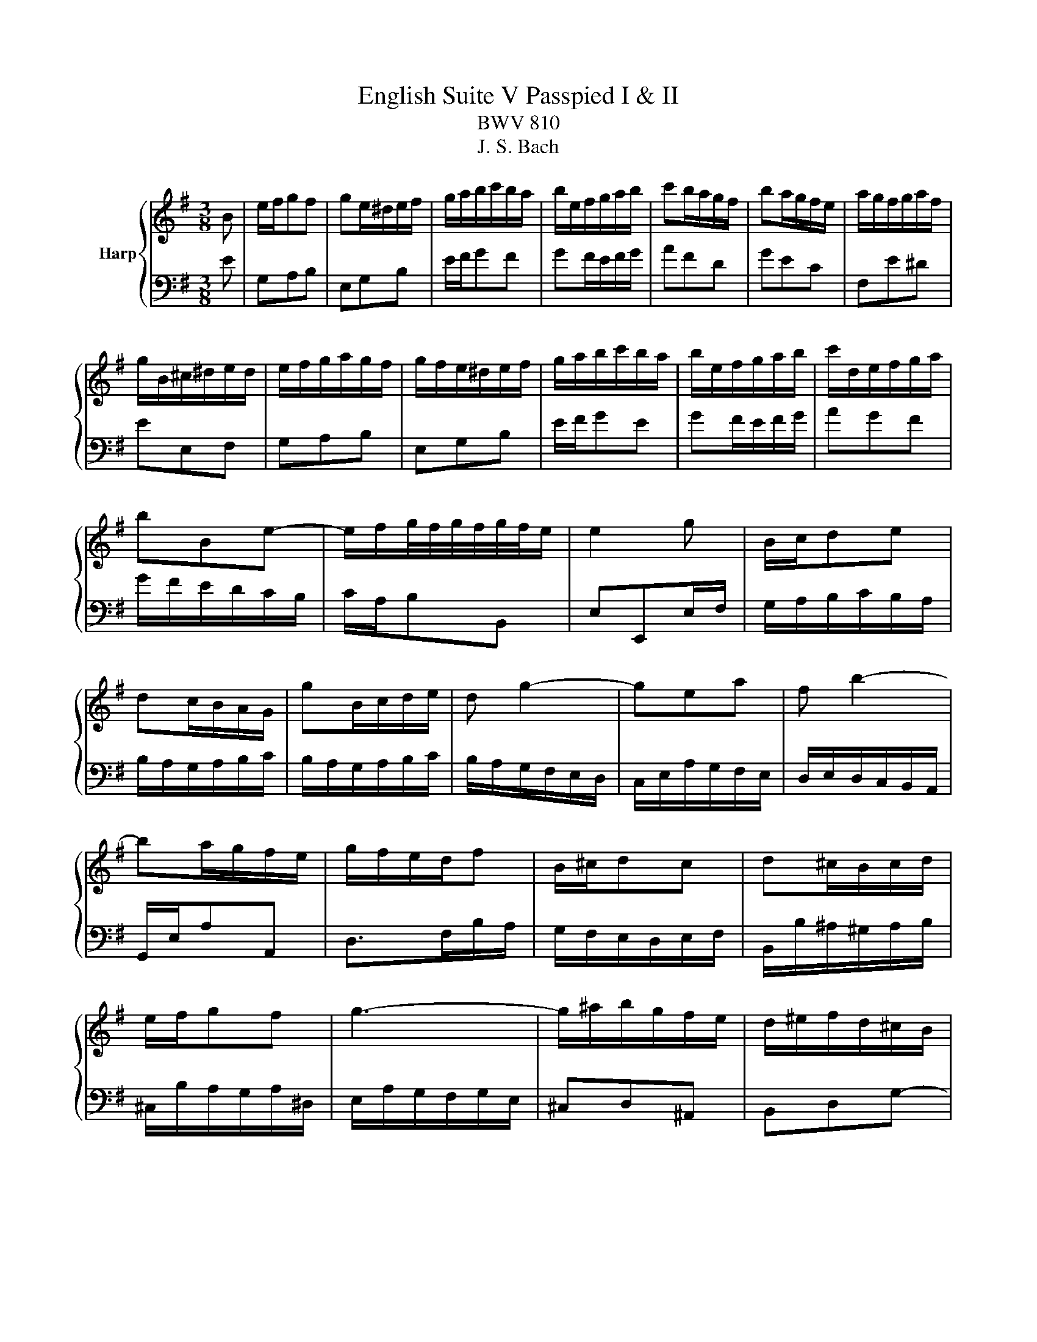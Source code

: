 X:1
T:English Suite V Passpied I & II
T:BWV 810
T:J. S. Bach
%%score { ( 1 3 ) | 2 }
L:1/8
M:3/8
K:G
V:1 treble nm="Harp"
V:3 treble 
V:2 bass 
V:1
 B | e/f/gf | ge/^d/e/f/ | g/a/b/c'/b/a/ | b/e/f/g/a/b/ | c'b/a/g/f/ | ba/g/f/e/ | a/g/f/g/a/f/ | %8
 g/B/^c/^d/e/d/ | e/f/g/a/g/f/ | g/f/e/^d/e/f/ | g/a/b/c'/b/a/ | b/e/f/g/a/b/ | c'/d/e/f/g/a/ | %14
 bBe- | e/f/g/4f/4g/4f/4g/4f/4e/ | e2 g | B/c/de | dc/B/A/G/ | gB/c/d/e/ | d g2- | gea | f b2- | %23
 ba/g/f/e/ | g/f/e/d/f | B/^c/dc | d^c/B/c/d/ | e/f/gf | g3- | g/^a/b/g/f/e/ | d/^e/f/d/^c/B/ | %31
 e/f/d/4^c/4d/4c/4d/4c/4B/ | B2 B | e/f/gf | ge/^d/e/f/ | g/a/b/c'/b/a/ | b/e/f/g/a/b/ | %37
 c'b/a/g/f/ | ba/g/f/e/ | a/g/f/g/a/f/ | g/B/^c/^d/e/d/ | e/f/g/a/g/f/ | g/f/e/^d/e/f/ | %43
 g/a/b/c'/b/a/ | b/e/f/g/a/b/ | c'/d/e/f/g/a/ | bBe- | e/f/g/4f/4g/4f/4g/4f/4e/ | e2 B/c/ | %49
 d/B/^G/E/=f- | fed | c/e/a/c/B/^g/ | a/e/c/A/c/e/ | a/f/^d/B/c- | cBA | G/B/e/^d/e/f/ | %56
 e/^d/^c/B/b- | b/e/=f/d/e/B/ | d/c/B/A/a- | a/d/_e/c/d/A/ | c/B/A/G/d- | d/A/B/G/A/=F/ | %62
 E/d/c/A/B/G/ | f/g/c/B/A/B/ | G2 B | e/f/gf | ge/^d/e/f/ | g/a/b/c'/b/a/ | b/e/f/g/a/b/ | %69
 c'b/a/g/f/ | ba/g/f/e/ | a/g/f/g/a/f/ | g/B/^c/^d/e/d/ | e/f/g/a/g/f/ | g/f/e/^d/e/f/ | %75
 g/a/b/c'/b/a/ | b/e/f/g/a/b/ | c'/d/e/f/g/a/ | bBe- | e/f/g/4f/4g/4f/4g/4f/4e/ |[K:E] e2 b | %81
 ga/g/f/e/ | f/d/eB | cBA | G/F/Eb | ga/g/f/e/ | f/d/eB | cBA | G2 b | ga/g/f/e/ | f/d/eB | cBA | %92
 G/F/Eb | ga/g/f/e/ | f/d/eB | cBA | G2 g | fe/d/c/B/ | e/c/fe | de/d/c/B/ | cF/G/^A/B/ | %101
 c/d/e/c/g | fe/d/c/B/ | e/f/d/4c/4d/4c/4d/4c/4B/ | B2 B | GA/G/F/E/ | =d/B/c^d | ef/e/d/c/ | %108
 a/f/gf- | f/d/ec- | c/a/B/g/A/f/ | GAF | E2 g | fe/d/c/B/ | e/c/fe | de/d/c/B/ | cF/G/^A/B/ | %117
 c/d/e/c/g | fe/d/c/B/ | e/f/d/4c/4d/4c/4d/4c/4B/ | B2 B | GA/G/F/E/ | =d/B/c^d | ef/e/d/c/ | %124
 a/f/gf- | f/d/ec- | c/a/B/g/A/f/ | GAF |[K:G] E2 B | e/f/gf | ge/^d/e/f/ | g/a/b/c'/b/a/ | %132
 b/e/f/g/a/b/ | c'b/a/g/f/ | ba/g/f/e/ | a/g/f/g/a/f/ | g/B/^c/^d/e/d/ | e/f/g/a/g/f/ | %138
 g/f/e/^d/e/f/ | g/a/b/c'/b/a/ | b/e/f/g/a/b/ | c'/d/e/f/g/a/ | bBe- | e/f/g/4f/4g/4f/4g/4f/4e/ | %144
 e2 g | B/c/de | dc/B/A/G/ | gB/c/d/e/ | d g2- | gea | f b2- | ba/g/f/e/ | g/f/e/d/f | B/^c/dc | %154
 d^c/B/c/d/ | e/f/gf | g3- | g/^a/b/g/f/e/ | d/^e/f/d/^c/B/ | e/f/d/4^c/4d/4c/4d/4c/4B/ | B2 B | %161
 e/f/gf | ge/^d/e/f/ | g/a/b/c'/b/a/ | b/e/f/g/a/b/ | c'b/a/g/f/ | ba/g/f/e/ | a/g/f/g/a/f/ | %168
 g/B/^c/^d/e/d/ | e/f/g/a/g/f/ | g/f/e/^d/e/f/ | g/a/b/c'/b/a/ | b/e/f/g/a/b/ | c'/d/e/f/g/a/ | %174
 bBe- | e/f/g/4f/4g/4f/4g/4f/4e/ | e2 B/c/ | d/B/^G/E/=f- | fed | c/e/a/c/B/^g/ | a/e/c/A/c/e/ | %181
 a/f/^d/B/c- | cBA | G/B/e/^d/e/f/ | e/^d/^c/B/b- | b/e/=f/d/e/B/ | d/c/B/A/a- | a/d/_e/c/d/A/ | %188
 c/B/A/G/d- | d/A/B/G/A/=F/ | E/d/c/A/B/G/ | f/g/c/B/A/B/ | G2 B | e/f/gf | ge/^d/e/f/ | %195
 g/a/b/c'/b/a/ | b/e/f/g/a/b/ | c'b/a/g/f/ | ba/g/f/e/ | a/g/f/g/a/f/ | g/B/^c/^d/e/d/ | %201
 e/f/g/a/g/f/ | g/f/e/^d/e/f/ | g/a/b/c'/b/a/ | b/e/f/g/a/b/ | c'/d/e/f/g/a/ | bBe- | %207
 e/f/g/4f/4g/4f/4g/4f/4e/ | e2 z |] %209
V:2
 E | G,A,B, | E,G,B, | E/F/GF | GF/E/F/G/ | AFD | GEC | F,E^D | EE,F, | G,A,B, | E,G,B, | E/F/GE | %12
 GF/E/F/G/ | AGF | G/F/E/D/C/B,/ | C/A,/B,B,, | E,E,,E,/F,/ | G,/A,/B,/C/B,/A,/ | %18
 B,/A,/G,/A,/B,/C/ | B,/A,/G,/A,/B,/C/ | B,/A,/G,/F,/E,/D,/ | C,/E,/A,/G,/F,/E,/ | %22
 D,/E,/D,/C,/B,,/A,,/ | G,,/E,/A,A,, | D,>F,B,/A,/ | G,/F,/E,/D,/E,/F,/ | B,,/B,/^A,/^G,/A,/B,/ | %27
 ^C,/B,/A,/G,/A,/^D,/ | E,/A,/G,/F,/G,/E,/ | ^C,D,^A,, | B,,D,G,- | G,/E,/F,F,, | B,,B,/A,/G,/F,/ | %33
 G,A,B, | E,G,B, | E/F/GF | GF/E/F/G/ | AFD | GEC | F,E^D | EE,F, | G,A,B, | E,G,B, | E/F/GE | %44
 GF/E/F/G/ | AGF | G/F/E/D/C/B,/ | C/A,/B,B,, | E,E,, z | z E,/F,/^G,/A,/ | B,/A,/^G,/B,/E,/G,/ | %51
 A,D,E, | A,,A,G, | F,B,,/^C,/^D,/E,/ | F,/E,/^D,/F,/B,,/D,/ | E,C,A,, | B,,-B,,/B,/A,/F,/ | %57
 ^G,E,G, | A,,-A,,/A,/G,/E,/ | F,D,F, | G,,>D,C,/A,,/ | B,,G,, z | C,A,, z | D,C,D, | %64
 G,/A,/B,/G,/A,/F,/ | G,A,B, | E,G,B, | E/F/GF | GF/E/F/G/ | AFD | GEC | F,E^D | EE,F, | G,A,B, | %74
 E,G,B, | E/F/GE | GF/E/F/G/ | AGF | G/F/E/D/C/B,/ | C/A,/B,B,, |[K:E] E,E,, E | E3- | E3- | %83
 E2 F/4E/4F/4E/4 | E3- | E3- | E3 | A,B,B,, | E,B, E | E3- | E3- | E2 F/4E/4F/4E/4 | E3- | E3- | %94
 E3 | A,B,B,, | E,B,[K:treble] E | DEF | G^AF | B^AG | F3- | F2[K:bass] E | DG/F/E/D/ | C/B,/FF, | %104
 B,CD | EE,F, | G,A,B, | C3 | DEA, | B,3- | B,CD | EA,B, | E,2[K:treble] E | DEF | G^AF | B^AG | %116
 F3- | F2[K:bass] E | DG/F/E/D/ | C/B,/FF, | B,CD | EE,F, | G,A,B, | C3 | DEA, | B,3- | B,CD | %127
 EA,B, |[K:G] E,2 E | G,A,B, | E,G,B, | E/F/GF | GF/E/F/G/ | AFD | GEC | F,E^D | EE,F, | G,A,B, | %138
 E,G,B, | E/F/GE | GF/E/F/G/ | AGF | G/F/E/D/C/B,/ | C/A,/B,B,, | E,E,,E,/F,/ | G,/A,/B,/C/B,/A,/ | %146
 B,/A,/G,/A,/B,/C/ | B,/A,/G,/A,/B,/C/ | B,/A,/G,/F,/E,/D,/ | C,/E,/A,/G,/F,/E,/ | %150
 D,/E,/D,/C,/B,,/A,,/ | G,,/E,/A,A,, | D,>F,B,/A,/ | G,/F,/E,/D,/E,/F,/ | B,,/B,/^A,/^G,/A,/B,/ | %155
 ^C,/B,/A,/G,/A,/^D,/ | E,/A,/G,/F,/G,/E,/ | ^C,D,^A,, | B,,D,G,- | G,/E,/F,F,, | B,,B,/A,/G,/F,/ | %161
 G,A,B, | E,G,B, | E/F/GF | GF/E/F/G/ | AFD | GEC | F,E^D | EE,F, | G,A,B, | E,G,B, | E/F/GE | %172
 GF/E/F/G/ | AGF | G/F/E/D/C/B,/ | C/A,/B,B,, | E,E,, z | z E,/F,/^G,/A,/ | B,/A,/^G,/B,/E,/G,/ | %179
 A,D,E, | A,,A,G, | F,B,,/^C,/^D,/E,/ | F,/E,/^D,/F,/B,,/D,/ | E,C,A,, | B,,-B,,/B,/A,/F,/ | %185
 ^G,E,G, | A,,-A,,/A,/G,/E,/ | F,D,F, | G,,>D,C,/A,,/ | B,,G,, z | C,A,, z | D,C,D, | %192
 G,/A,/B,/G,/A,/F,/ | G,A,B, | E,G,B, | E/F/GF | GF/E/F/G/ | AFD | GEC | F,E^D | EE,F, | G,A,B, | %202
 E,G,B, | E/F/GE | GF/E/F/G/ | AGF | G/F/E/D/C/B,/ | C/A,/B,B,, | E,E,, z |] %209
V:3
 x | x3 | x3 | x3 | x3 | x3 | x3 | x3 | x3 | x3 | x3 | x3 | x3 | x3 | x3 | x3 | x3 | x3 | x3 | x3 | %20
 x3 | x3 | x3 | x3 | x3 | x3 | x3 | x3 | x3 | x3 | x3 | x3 | x3 | x3 | x3 | x3 | x3 | x3 | x3 | %39
 x3 | x3 | x3 | x3 | x3 | x3 | x3 | x3 | x3 | x3 | x3 | x3 | x3 | x3 | x3 | x3 | x3 | x3 | x3 | %58
 x3 | x3 | x3 | x3 | x3 | x3 | x3 | x3 | x3 | x3 | x3 | x3 | x3 | x3 | x3 | x3 | x3 | x3 | x3 | %77
 x3 | x3 | x3 |[K:E] z2 G/A/ | BAG | AG/F/A/G/ | AGF | E>FG/A/ | BAG | AG/F/A/G/ | AGF | E2 G/A/ | %89
 BAG | AG/F/A/G/ | AGF | E>FG/A/ | BAG | AG/F/A/G/ | AGF | E2 B | B3- | B c2 | B3 | ^A z F/G/ | %101
 ^AGA | B3- | B ^A2 | B2 F | E3- | E3- | E/F/G^A | B2 A- | A/F/G/E/A/C/ | DEF | EFD | E2 B | B3- | %114
 B c2 | B3 | ^A z F/G/ | ^AGA | B3- | B ^A2 | B2 F | E3- | E3- | E/F/G^A | B2 A- | A/F/G/E/A/C/ | %126
 DEF | EFD |[K:G] E2 x | x3 | x3 | x3 | x3 | x3 | x3 | x3 | x3 | x3 | x3 | x3 | x3 | x3 | x3 | x3 | %144
 x3 | x3 | x3 | x3 | x3 | x3 | x3 | x3 | x3 | x3 | x3 | x3 | x3 | x3 | x3 | x3 | x3 | x3 | x3 | %163
 x3 | x3 | x3 | x3 | x3 | x3 | x3 | x3 | x3 | x3 | x3 | x3 | x3 | x3 | x3 | x3 | x3 | x3 | x3 | %182
 x3 | x3 | x3 | x3 | x3 | x3 | x3 | x3 | x3 | x3 | x3 | x3 | x3 | x3 | x3 | x3 | x3 | x3 | x3 | %201
 x3 | x3 | x3 | x3 | x3 | x3 | x3 | z2 x |] %209

